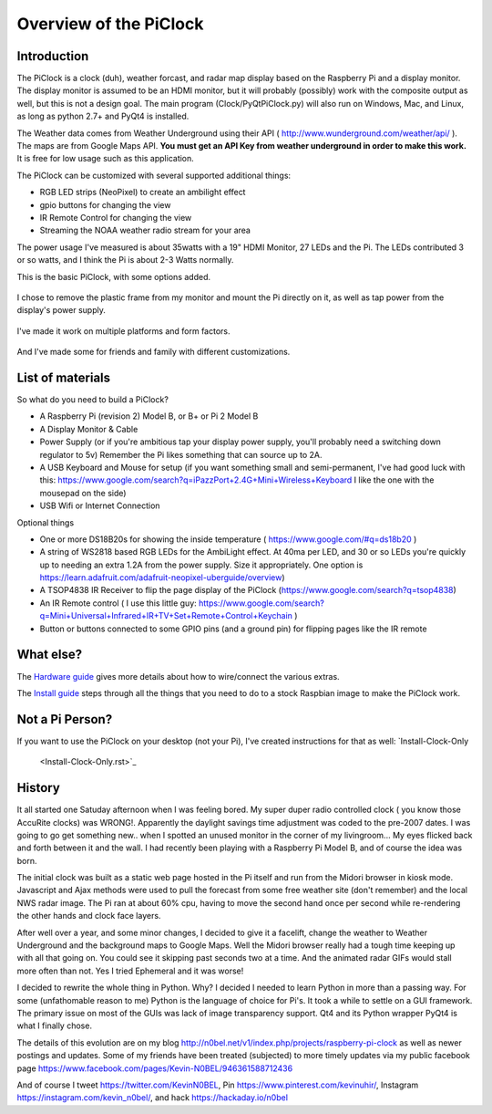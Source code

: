 Overview of the PiClock
=======================

Introduction
------------

The PiClock is a clock (duh), weather forcast, and radar map display
based on the Raspberry Pi and a display monitor. The display monitor is
assumed to be an HDMI monitor, but it will probably (possibly) work with
the composite output as well, but this is not a design goal. The main
program (Clock/PyQtPiClock.py) will also run on Windows, Mac, and Linux,
as long as python 2.7+ and PyQt4 is installed.

The Weather data comes from Weather Underground using their API (
http://www.wunderground.com/weather/api/ ). The maps are from Google
Maps API. **You must get an API Key from weather underground in order to
make this work.** It is free for low usage such as this application.

The PiClock can be customized with several supported additional things:

-  RGB LED strips (NeoPixel) to create an ambilight effect
-  gpio buttons for changing the view
-  IR Remote Control for changing the view
-  Streaming the NOAA weather radio stream for your area

The power usage I've measured is about 35watts with a 19" HDMI Monitor,
27 LEDs and the Pi. The LEDs contributed 3 or so watts, and I think the
Pi is about 2-3 Watts normally.

This is the basic PiClock, with some options added.

.. figure:: ../Pictures/20150307_222711.jpg
   :alt: PiClock Picture

I chose to remove the plastic frame from my monitor and mount the Pi
directly on it, as well as tap power from the display's power supply.

.. figure:: ../Pictures/20141222_220127.jpg
   :alt: PiClock Picture 2

I've made it work on multiple platforms and form factors.

.. figure:: ../Pictures/20150404_165441_Fotor_Collage.jpg
   :alt: PiClock Platforms

And I've made some for friends and family with different customizations.

.. figure:: ../Pictures/20150326_225305_Fotor_Collage.jpg
   :alt: PiClock Platforms

List of materials
-----------------

So what do you need to build a PiClock?

-  A Raspberry Pi (revision 2) Model B, or B+ or Pi 2 Model B
-  A Display Monitor & Cable
-  Power Supply (or if you're ambitious tap your display power supply,
   you'll probably need a switching down regulator to 5v) Remember the
   Pi likes something that can source up to 2A.
-  A USB Keyboard and Mouse for setup (if you want something small and
   semi-permanent, I've had good luck with this:
   https://www.google.com/search?q=iPazzPort+2.4G+Mini+Wireless+Keyboard
   I like the one with the mousepad on the side)
-  USB Wifi or Internet Connection

Optional things

-  One or more DS18B20s for showing the inside temperature (
   https://www.google.com/#q=ds18b20 )
-  A string of WS2818 based RGB LEDs for the AmbiLight effect. At 40ma
   per LED, and 30 or so LEDs you're quickly up to needing an extra 1.2A
   from the power supply. Size it appropriately. One option is
   https://learn.adafruit.com/adafruit-neopixel-uberguide/overview)
-  A TSOP4838 IR Receiver to flip the page display of the PiClock
   (https://www.google.com/search?q=tsop4838)
-  An IR Remote control ( I use this little guy:
   https://www.google.com/search?q=Mini+Universal+Infrared+IR+TV+Set+Remote+Control+Keychain
   )
-  Button or buttons connected to some GPIO pins (and a ground pin) for
   flipping pages like the IR remote

What else?
----------

The `Hardware guide <Hardware.rst>`_ gives more details about how to
wire/connect the various extras.

The `Install guide <Install.rst>`_ steps through all the things that you
need to do to a stock Raspbian image to make the PiClock work.

Not a Pi Person?
----------------

If you want to use the PiClock on your desktop (not your Pi), I've
created instructions for that as well: `Install-Clock-Only
 <Install-Clock-Only.rst>`_

History
-------

It all started one Satuday afternoon when I was feeling bored. My super
duper radio controlled clock ( you know those AccuRite clocks) was
WRONG!. Apparently the daylight savings time adjustment was coded to the
pre-2007 dates. I was going to go get something new.. when I spotted an
unused monitor in the corner of my livingroom... My eyes flicked back
and forth between it and the wall. I had recently been playing with a
Raspberry Pi Model B, and of course the idea was born.

The initial clock was built as a static web page hosted in the Pi itself
and run from the Midori browser in kiosk mode. Javascript and Ajax
methods were used to pull the forecast from some free weather site
(don't remember) and the local NWS radar image. The Pi ran at about 60%
cpu, having to move the second hand once per second while re-rendering
the other hands and clock face layers.

After well over a year, and some minor changes, I decided to give it a
facelift, change the weather to Weather Underground and the background
maps to Google Maps. Well the Midori browser really had a tough time
keeping up with all that going on. You could see it skipping past
seconds two at a time. And the animated radar GIFs would stall more
often than not. Yes I tried Ephemeral and it was worse!

I decided to rewrite the whole thing in Python. Why? I decided I needed
to learn Python in more than a passing way. For some (unfathomable
reason to me) Python is the language of choice for Pi's. It took a while
to settle on a GUI framework. The primary issue on most of the GUIs was
lack of image transparency support. Qt4 and its Python wrapper PyQt4 is
what I finally chose.

The details of this evolution are on my blog
http://n0bel.net/v1/index.php/projects/raspberry-pi-clock as well as
newer postings and updates. Some of my friends have been treated
(subjected) to more timely updates via my public facebook page
https://www.facebook.com/pages/Kevin-N0BEL/946361588712436

And of course I tweet https://twitter.com/KevinN0BEL, Pin
https://www.pinterest.com/kevinuhir/, Instagram
https://instagram.com/kevin_n0bel/, and hack https://hackaday.io/n0bel
